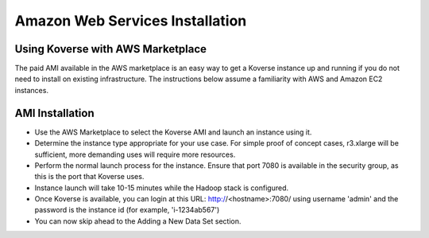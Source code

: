 .. _awsInstallation:

Amazon Web Services Installation
================================

Using Koverse with AWS Marketplace
----------------------------------

The paid AMI available in the AWS marketplace is an easy way to get a Koverse instance
up and running if you do not need to install on existing infrastructure.  The instructions
below assume a familiarity with AWS and Amazon EC2 instances.

AMI Installation
----------------

- Use the AWS Marketplace to select the Koverse AMI and launch an instance using it.
- Determine the instance type appropriate for your use case.  For simple proof of concept cases, r3.xlarge will be sufficient, more demanding uses will require more resources.
- Perform the normal launch process for the instance.  Ensure that port 7080 is available in the security group, as this is the port that Koverse uses.
- Instance launch will take 10-15 minutes while the Hadoop stack is configured.
- Once Koverse is available, you can login at this URL: http://<hostname>:7080/ using username 'admin' and the password is the instance id (for example, 'i-1234ab567')
- You can now skip ahead to the Adding a New Data Set section.
